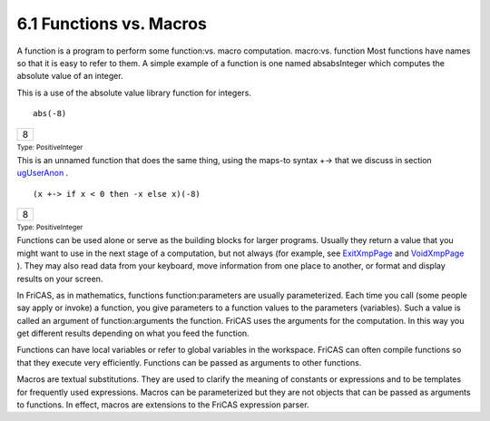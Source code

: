 .. status: ok


6.1 Functions vs. Macros
------------------------

A function is a program to perform some function:vs. macro computation.
macro:vs. function Most functions have names so that it is easy to refer
to them. A simple example of a function is one named absabsInteger which
computes the absolute value of an integer.

This is a use of the absolute value library function for integers.


.. spadInput
::

	abs(-8)


.. spadMathAnswer
.. spadMathOutput
.. math::

+-----+
| 8   |
+-----+




.. spadType

:sub:`Type: PositiveInteger`



This is an unnamed function that does the same thing, using the maps-to
syntax +-> that we discuss in section
`ugUserAnon <section-6.17.html#ugUserAnon>`__ .


.. spadInput
::

	(x +-> if x < 0 then -x else x)(-8)


.. spadMathAnswer
.. spadMathOutput
.. math::

+-----+
| 8   |
+-----+




.. spadType

:sub:`Type: PositiveInteger`



Functions can be used alone or serve as the building blocks for larger
programs. Usually they return a value that you might want to use in the
next stage of a computation, but not always (for example, see
`ExitXmpPage <chapter-9.13-26.html#ExitXmpPage>`__ and
`VoidXmpPage <section-9.86.html#VoidXmpPage>`__ ). They may also read
data from your keyboard, move information from one place to another, or
format and display results on your screen.

In FriCAS, as in mathematics, functions function:parameters are usually
parameterized. Each time you call (some people say apply or invoke) a
function, you give parameters to a function values to the parameters
(variables). Such a value is called an argument of function:arguments
the function. FriCAS uses the arguments for the computation. In this way
you get different results depending on what you feed the function.

Functions can have local variables or refer to global variables in the
workspace. FriCAS can often compile functions so that they execute very
efficiently. Functions can be passed as arguments to other functions.

Macros are textual substitutions. They are used to clarify the meaning
of constants or expressions and to be templates for frequently used
expressions. Macros can be parameterized but they are not objects that
can be passed as arguments to functions. In effect, macros are
extensions to the FriCAS expression parser.




